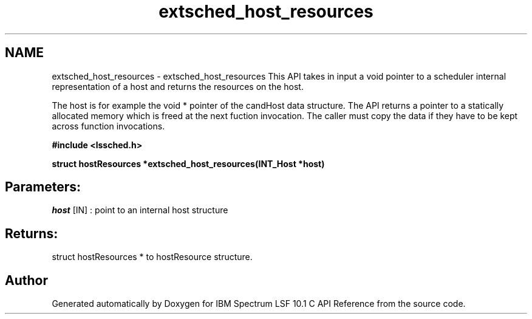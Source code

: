 .TH "extsched_host_resources" 3 "10 Jun 2021" "Version 10.1" "IBM Spectrum LSF 10.1 C API Reference" \" -*- nroff -*-
.ad l
.nh
.SH NAME
extsched_host_resources \- extsched_host_resources 
This API takes in input a void pointer to a scheduler internal representation of a host and returns the resources on the host.
.PP
The host is for example the void * pointer of the candHost data structure. The API returns a pointer to a statically allocated memory which is freed at the next fuction invocation. The caller must copy the data if they have to be kept across function invocations.
.PP
\fB#include <lssched.h>\fP
.PP
\fB struct hostResources *extsched_host_resources(INT_Host *host)\fP
.PP
.SH "Parameters:"
\fIhost\fP [IN] : point to an internal host structure
.PP
.SH "Returns:"
struct hostResources *  to hostResource structure. 
.PP

.SH "Author"
.PP 
Generated automatically by Doxygen for IBM Spectrum LSF 10.1 C API Reference from the source code.
